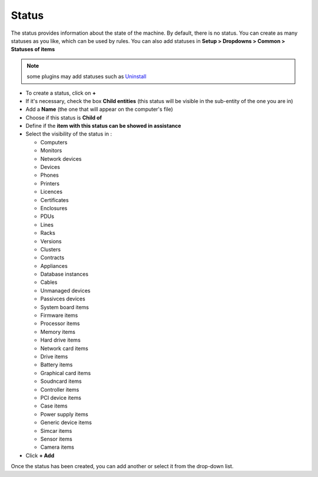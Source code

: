 Status
~~~~~~

The status provides information about the state of the machine.
By default, there is no status. You can create as many statuses as you like, which can be used by rules.
You can also add statuses in **Setup > Dropdowns > Common > Statuses of items**

.. Note:: some plugins may add statuses such as `Uninstall <https://glpi-plugins.readthedocs.io/en/latest/uninstall/index.html>`_

.. image:: /tabs/common_fields/images/status.png
   :alt: user
   :align: center
   :scale: 50%

* To create a status, click on **+**
* If it's necessary, check the box **Child entities** (this status will be visible in the sub-entity of the one you are in)
* Add a **Name** (the one that will appear on the computer's file)
* Choose if this status is **Child of**
* Define if the **item with this status can be showed in assistance**
* Select the visibility of the status in :

  * Computers
  * Monitors
  * Network devices
  * Devices
  * Phones
  * Printers
  * Licences
  * Certificates
  * Enclosures
  * PDUs
  * Lines
  * Racks
  * Versions
  * Clusters
  * Contracts
  * Appliances
  * Database instances
  * Cables
  * Unmanaged devices
  * Passivces devices
  * System board items
  * Firmware items
  * Processor items
  * Memory items
  * Hard drive items
  * Network card items
  * Drive items
  * Battery items
  * Graphical card items
  * Soudncard items
  * Controller items
  * PCI device items
  * Case items
  * Power supply items
  * Generic device items
  * Simcar items
  * Sensor items
  * Camera items

* Click **+ Add**

Once the status has been created, you can add another or select it from the drop-down list.